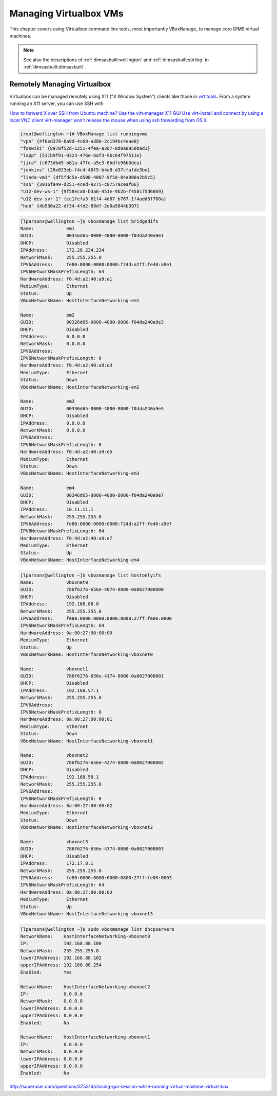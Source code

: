 .. _managingvms:

Managing Virtualbox VMs
=======================

This chapter covers using Virtualbox command line tools,
most importantly ``VBoxManage``,  to manage core DIMS
virtual machines.

.. note::

   See also the descriptions of :ref:`dimsasbuilt:wellington` and
   :ref:`dimsasbuilt:stirling` in :ref:`dimsasbuilt:dimsasbuilt`.

..

.. _remotelymanagevbox:

Remotely Managing Virtualbox
----------------------------

Virtualbox can be managed remotely using X11 ("X Window System") clients
like those in `virt tools`_. From a system running an X11 server, you
can use SSH with 

`How to forward X over SSH from Ubuntu machine?`_
`Use the virt-manager X11 GUI`_
`Use virt-install and connect by using a local VNC client`_
`virt-manager won’t release the mouse when using ssh forwarding from OS X`_

.. todo::

    Figure out how to use ``virt-manager`` remotely to control VMs (for use
    on ``time`` where ``eclipse`` is running).

..

.. _virt tools: http://virt-tools.org/index.html
.. _How to forward X over SSH from Ubuntu machine?: http://unix.stackexchange.com/questions/12755/how-to-forward-x-over-ssh-from-ubuntu-machine
.. _Use the virt-manager X11 GUI: http://docs.openstack.org/image-guide/virt-manager.html
.. _Use virt-install and connect by using a local VNC client: http://docs.openstack.org/image-guide/virt-install.html
.. _virt-manager won’t release the mouse when using ssh forwarding from OS X: https://major.io/2013/03/20/virt-manager-wont-release-the-mouse-when-using-ssh-forwarding-from-os-x/

.. code-block:: none

    [root@wellington ~]# VBoxManage list runningvms
    "vpn" {4f6ed378-8a9d-4c69-a380-2c194bc4eae0}
    "foswiki" {8978f52d-1251-4fea-a3d7-8d9a0950bad1}
    "lapp" {511b9f91-9323-476e-baf3-9bc64f97511e}
    "jira" {c873db45-b81a-47fe-a5e3-6bdfe96b0dea}
    "jenkins" {28e023eb-f4c4-40f5-b4e8-d37cfafde3be}
    "linda-vm1" {df5fdc5e-d508-4007-9f5d-84a000a2b5c5}
    "sso" {3916fa49-d251-4ced-9275-c8757aceaf66}
    "u12-dev-ws-1" {9f58eca0-b3a6-451e-9b2b-f458c75d6869}
    "u12-dev-svr-1" {cc1fefa3-61f4-4d67-b767-1f4add8f760a}
    "hub" {4b530a22-df34-4fd2-89df-2e0a5844b397}

..

.. code-block:: none

    [lparsons@wellington ~]$ vboxmanage list bridgedifs
    Name:            em1
    GUID:            00316d65-0000-4000-8000-f04da240a9e1
    DHCP:            Disabled
    IPAddress:       172.28.234.234
    NetworkMask:     255.255.255.0
    IPV6Address:     fe80:0000:0000:0000:f24d:a2ff:fe40:a9e1
    IPV6NetworkMaskPrefixLength: 64
    HardwareAddress: f0:4d:a2:40:a9:e1
    MediumType:      Ethernet
    Status:          Up
    VBoxNetworkName: HostInterfaceNetworking-em1

    Name:            em2
    GUID:            00326d65-0000-4000-8000-f04da240a9e3
    DHCP:            Disabled
    IPAddress:       0.0.0.0
    NetworkMask:     0.0.0.0
    IPV6Address:
    IPV6NetworkMaskPrefixLength: 0
    HardwareAddress: f0:4d:a2:40:a9:e3
    MediumType:      Ethernet
    Status:          Down
    VBoxNetworkName: HostInterfaceNetworking-em2

    Name:            em3
    GUID:            00336d65-0000-4000-8000-f04da240a9e5
    DHCP:            Disabled
    IPAddress:       0.0.0.0
    NetworkMask:     0.0.0.0
    IPV6Address:
    IPV6NetworkMaskPrefixLength: 0
    HardwareAddress: f0:4d:a2:40:a9:e5
    MediumType:      Ethernet
    Status:          Down
    VBoxNetworkName: HostInterfaceNetworking-em3

    Name:            em4
    GUID:            00346d65-0000-4000-8000-f04da240a9e7
    DHCP:            Disabled
    IPAddress:       10.11.11.1
    NetworkMask:     255.255.255.0
    IPV6Address:     fe80:0000:0000:0000:f24d:a2ff:fe40:a9e7
    IPV6NetworkMaskPrefixLength: 64
    HardwareAddress: f0:4d:a2:40:a9:e7
    MediumType:      Ethernet
    Status:          Up
    VBoxNetworkName: HostInterfaceNetworking-em4

..

.. code-block:: none

    [lparsons@wellington ~]$ vboxmanage list hostonlyifs
    Name:            vboxnet0
    GUID:            786f6276-656e-4074-8000-0a0027000000
    DHCP:            Disabled
    IPAddress:       192.168.88.0
    NetworkMask:     255.255.255.0
    IPV6Address:     fe80:0000:0000:0000:0800:27ff:fe00:0000
    IPV6NetworkMaskPrefixLength: 64
    HardwareAddress: 0a:00:27:00:00:00
    MediumType:      Ethernet
    Status:          Up
    VBoxNetworkName: HostInterfaceNetworking-vboxnet0

    Name:            vboxnet1
    GUID:            786f6276-656e-4174-8000-0a0027000001
    DHCP:            Disabled
    IPAddress:       192.168.57.1
    NetworkMask:     255.255.255.0
    IPV6Address:
    IPV6NetworkMaskPrefixLength: 0
    HardwareAddress: 0a:00:27:00:00:01
    MediumType:      Ethernet
    Status:          Down
    VBoxNetworkName: HostInterfaceNetworking-vboxnet1

    Name:            vboxnet2
    GUID:            786f6276-656e-4274-8000-0a0027000002
    DHCP:            Disabled
    IPAddress:       192.168.58.1
    NetworkMask:     255.255.255.0
    IPV6Address:
    IPV6NetworkMaskPrefixLength: 0
    HardwareAddress: 0a:00:27:00:00:02
    MediumType:      Ethernet
    Status:          Down
    VBoxNetworkName: HostInterfaceNetworking-vboxnet2

    Name:            vboxnet3
    GUID:            786f6276-656e-4374-8000-0a0027000003
    DHCP:            Disabled
    IPAddress:       172.17.8.1
    NetworkMask:     255.255.255.0
    IPV6Address:     fe80:0000:0000:0000:0800:27ff:fe00:0003
    IPV6NetworkMaskPrefixLength: 64
    HardwareAddress: 0a:00:27:00:00:03
    MediumType:      Ethernet
    Status:          Up
    VBoxNetworkName: HostInterfaceNetworking-vboxnet3

..


.. code-block:: none

    [lparsons@wellington ~]$ sudo vboxmanage list dhcpservers
    NetworkName:    HostInterfaceNetworking-vboxnet0
    IP:             192.168.88.100
    NetworkMask:    255.255.255.0
    lowerIPAddress: 192.168.88.102
    upperIPAddress: 192.168.88.254
    Enabled:        Yes

    NetworkName:    HostInterfaceNetworking-vboxnet2
    IP:             0.0.0.0
    NetworkMask:    0.0.0.0
    lowerIPAddress: 0.0.0.0
    upperIPAddress: 0.0.0.0
    Enabled:        No

    NetworkName:    HostInterfaceNetworking-vboxnet1
    IP:             0.0.0.0
    NetworkMask:    0.0.0.0
    lowerIPAddress: 0.0.0.0
    upperIPAddress: 0.0.0.0
    Enabled:        No

..


.. todo::

    Write up instructions on how to use ``virtualbox`` graphical manager remotely
    to control VMs (for use on ``wellington`` where ``lancaster``, ``jira``, etc.
    are running).

..

http://superuser.com/questions/375316/closing-gui-session-while-running-virtual-mashine-virtual-box


